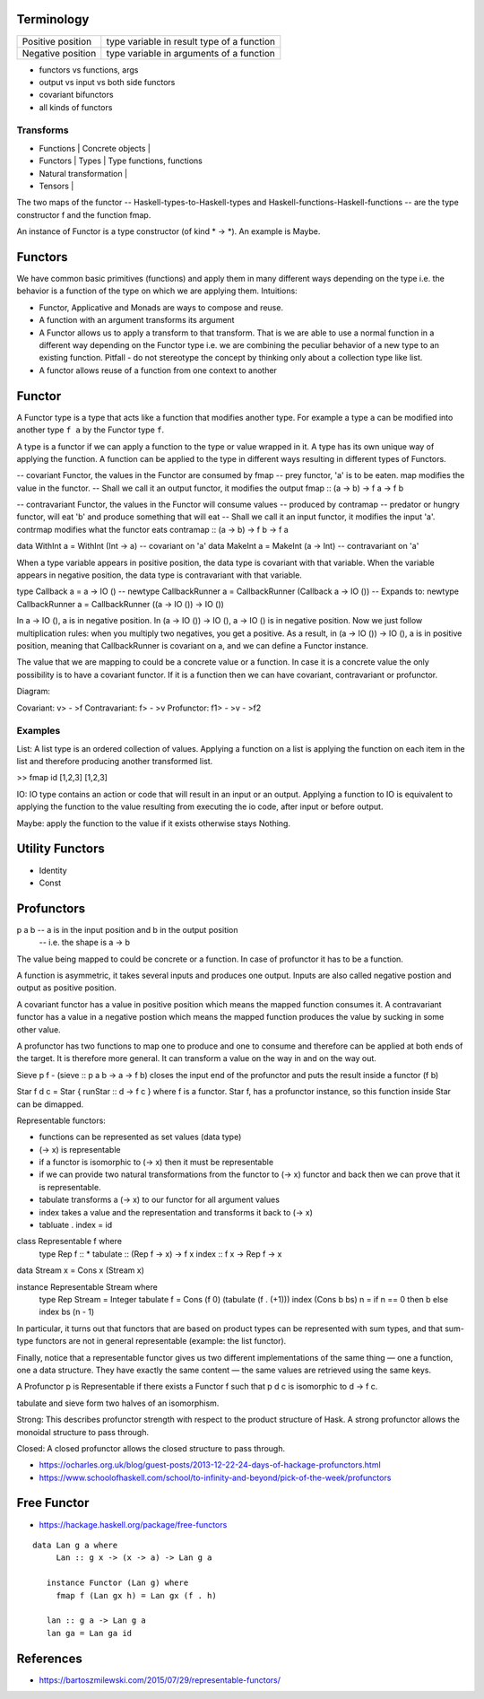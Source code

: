 Terminology
-----------

+----------------------------+------------------------------------------------+
| Positive position          | type variable in result type of a function     |
+----------------------------+------------------------------------------------+
| Negative position          | type variable in arguments of a function       |
+----------------------------+------------------------------------------------+

* functors vs functions, args
* output vs input vs both side functors
* covariant bifunctors
* all kinds of functors

Transforms
~~~~~~~~~~

* Functions | Concrete objects |
* Functors  | Types            | Type functions, functions
* Natural transformation |

* Tensors   |

The two maps of the functor -- Haskell-types-to-Haskell-types and
Haskell-functions-Haskell-functions -- are the type constructor f and the
function fmap.

An instance of Functor is a type constructor (of kind * -> \*). An example is
Maybe.

Functors
--------

We have common basic primitives (functions) and apply them in many different
ways depending on the type i.e. the behavior is a function of the type on which
we are applying them. Intuitions:

* Functor, Applicative and Monads are ways to compose and reuse.
* A function with an argument transforms its argument
* A Functor allows us to apply a transform to that transform. That is
  we are able to use a normal function in a different way depending on
  the Functor type i.e. we are combining the peculiar behavior of a new type to an
  existing function. Pitfall - do not stereotype the concept by thinking only about a
  collection type like list.
* A functor allows reuse of a function from one context to another

Functor
-------

A Functor type is a type that acts like a function that modifies another type.
For example a type ``a`` can be modified into another type ``f a`` by the
Functor type ``f``.

A type is a functor if we can apply a function to the type
or value wrapped in it. A type has its own unique way of applying the
function. A function can be applied to the type in different ways resulting in
different types of Functors.

-- covariant Functor, the values in the Functor are consumed by fmap
-- prey functor, 'a' is to be eaten. map modifies the value in the functor.
-- Shall we call it an output functor, it modifies the output
fmap      :: (a -> b) -> f a -> f b

-- contravariant Functor, the values in the Functor will consume values
-- produced by contramap
-- predator or hungry functor, will eat 'b' and produce something that will eat
-- Shall we call it an input functor, it modifies the input
'a'. contrmap modifies what the functor eats
contramap :: (a -> b) -> f b -> f a

data WithInt a = WithInt (Int -> a)  -- covariant on 'a'
data MakeInt a = MakeInt (a -> Int)  -- contravariant on 'a'

When a type variable appears in positive position, the data type is covariant
with that variable. When the variable appears in negative position, the data
type is contravariant with that variable.

type Callback a = a -> IO ()
-- newtype CallbackRunner a = CallbackRunner (Callback a -> IO ())
-- Expands to:
newtype CallbackRunner a = CallbackRunner ((a -> IO ()) -> IO ())

In a -> IO (), a is in negative position. In (a -> IO ()) -> IO (), a -> IO ()
is in negative position. Now we just follow multiplication rules: when you
multiply two negatives, you get a positive. As a result, in (a -> IO ()) -> IO
(), a is in positive position, meaning that CallbackRunner is covariant on a,
and we can define a Functor instance.

The value that we are mapping to could be a concrete value or a function. In
case it is a concrete value the only possibility is to have a covariant
functor. If it is a function then we can have covariant, contravariant or
profunctor.

Diagram:

Covariant: v> - >f
Contravariant: f> - >v
Profunctor: f1> - >v - >f2

Examples
~~~~~~~~

List: A list type is an ordered collection of values. Applying a
function on a list is applying the function on each item in the list and
therefore producing another transformed list.

>> fmap id [1,2,3]
[1,2,3]

IO: IO type contains an action or code that will result in an input
or an output. Applying a function to IO is equivalent to applying the
function to the value resulting from executing the io code, after input
or before output.

Maybe: apply the function to the value if it exists otherwise stays
Nothing.

Utility Functors
----------------

* Identity
* Const

Profunctors
-----------

p a b -- a is in the input position and b in the output position
      -- i.e. the shape is a -> b

The value being mapped to could be concrete or a function. In case of
profunctor it has to be a function.

A function is asymmetric, it takes several inputs and produces one output.
Inputs are also called negative postion and output as positive position.

A covariant functor has a value in positive position which means the mapped
function consumes it.
A contravariant functor has a value in a negative postion which means the
mapped function produces the value by sucking in some other value.

A profunctor has two functions to map one to produce and one to consume and
therefore can be applied at both ends of the target. It is therefore more
general. It can transform a value on the way in and on the way out.

Sieve p f - (sieve :: p a b -> a -> f b) closes the input end of the profunctor
and puts the result inside a functor (f b)

Star f d c = Star { runStar :: d -> f c } where f is a functor. Star f, has a
profunctor instance, so this function inside Star can be dimapped.

Representable functors:

* functions can be represented as set values (data type)
* (-> x) is representable
* if a functor is isomorphic to (-> x) then it must be representable
* if we can provide two natural transformations from the functor to (-> x)
  functor and back then we can prove that it is representable.
* tabulate transforms a (-> x) to our functor for all argument values
* index takes a value and the representation and transforms it back to (-> x)
* tabluate . index = id

class Representable f where
   type Rep f :: *
   tabulate :: (Rep f -> x) -> f x
   index    :: f x -> Rep f -> x

data Stream x = Cons x (Stream x)

instance Representable Stream where
    type Rep Stream = Integer
    tabulate f = Cons (f 0) (tabulate (f . (+1)))
    index (Cons b bs) n = if n == 0 then b else index bs (n - 1)

In particular, it turns out that functors that are based on product types can
be represented with sum types, and that sum-type functors are not in general
representable (example: the list functor).

Finally, notice that a representable functor gives us two different
implementations of the same thing — one a function, one a data structure. They
have exactly the same content — the same values are retrieved using the same
keys.

A Profunctor p is Representable if there exists a Functor f such that p d c is
isomorphic to d -> f c.

tabulate and sieve form two halves of an isomorphism.

Strong:
This describes profunctor strength with respect to the product structure of Hask.
A strong profunctor allows the monoidal structure to pass through.

Closed:
A closed profunctor allows the closed structure to pass through.

* https://ocharles.org.uk/blog/guest-posts/2013-12-22-24-days-of-hackage-profunctors.html
* https://www.schoolofhaskell.com/school/to-infinity-and-beyond/pick-of-the-week/profunctors

Free Functor
------------

* https://hackage.haskell.org/package/free-functors

::

  data Lan g a where
       Lan :: g x -> (x -> a) -> Lan g a

     instance Functor (Lan g) where
       fmap f (Lan gx h) = Lan gx (f . h)

     lan :: g a -> Lan g a
     lan ga = Lan ga id

References
----------

* https://bartoszmilewski.com/2015/07/29/representable-functors/

